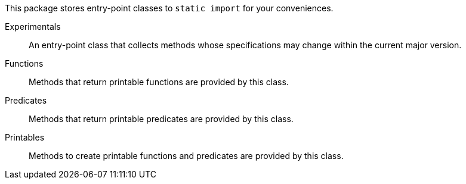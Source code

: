 This package stores entry-point classes to `static import` for your conveniences.

Experimentals:: An entry-point class that collects methods whose specifications may change within the current major version.
Functions:: Methods that return printable functions are provided by this class.
Predicates:: Methods that return printable predicates are provided by this class.
Printables:: Methods to create printable functions and predicates are provided by this class.
